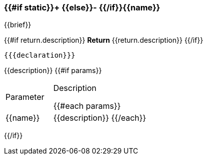
=== {{#if static}}+ {{else}}- {{/if}}{{name}}
{{brief}}

{{#if return.description}}
*Return*
{{return.description}}
{{/if}}
[source,csharp]
----
{{{declaration}}}
----
// TODO: collapseable here?
{{description}}
{{#if params}}
[cols="1,2a"]
|===
|Parameter |Description

{{#each params}}
|{{name}} |{{description}}
{{/each}}
|===
{{/if}}
